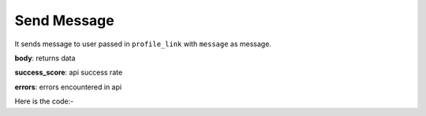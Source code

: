 **************************************************
Send Message
**************************************************
It sends message to user passed in ``profile_link`` with ``message`` as message.

**body**: returns data

**success_score**: api success rate

**errors**: errors encountered in api 

Here is the code:-

.. py:function:: linkedin.send_message(message="Hi",profile_link="https://www.linkedin.com/in/abhishek-chaudhary-/")

   
   :param str message: message which need to be send
   :param str profile_link: profile link of user whom message need to be sent
   :return: {"body": {}, "success_score": "100", "errors": []}
   :rtype: dict
